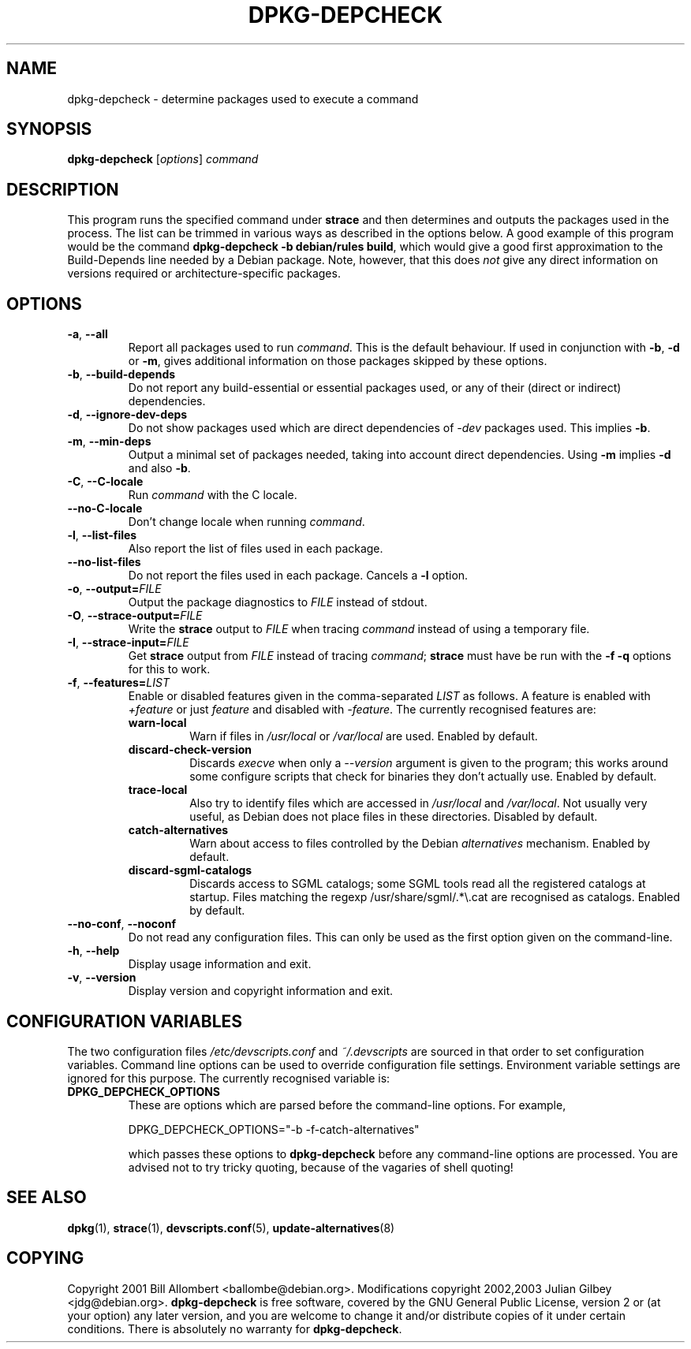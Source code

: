 .TH DPKG-DEPCHECK "1" "March 2002" "dpkg-depcheck" DEBIAN
.SH NAME
dpkg-depcheck \- determine packages used to execute a command
.SH SYNOPSIS
\fBdpkg-depcheck\fR [\fIoptions\fR] \fIcommand\fR
.SH DESCRIPTION
This program runs the specified command under \fBstrace\fR and then
determines and outputs the packages used in the process.  The list can
be trimmed in various ways as described in the options below.  A good
example of this program would be the command \fBdpkg-depcheck \-b
debian/rules build\fR, which would give a good first approximation to
the Build-Depends line needed by a Debian package.  Note, however,
that this does \fInot\fR give any direct information on versions
required or architecture-specific packages.
.SH OPTIONS
.TP
.BR \-a ", " \-\-all
Report all packages used to run \fIcommand\fR.  This is the default
behaviour.  If used in conjunction with \fB\-b\fR, \fB\-d\fR or
\fB\-m\fR, gives additional information on those packages skipped by
these options.
.TP
.BR \-b ", " \-\-build-depends
Do not report any build-essential or essential packages used, or any
of their (direct or indirect) dependencies.
.TP
.BR \-d ", " \-\-ignore-dev-deps
Do not show packages used which are direct dependencies of \fI\-dev\fR
packages used.  This implies \fB\-b\fR.
.TP
.BR \-m ", " \-\-min-deps
Output a minimal set of packages needed, taking into account direct
dependencies.  Using \fB\-m\fR implies \fB\-d\fR and also \fB\-b\fR.
.TP
.BR \-C ", " \-\-C-locale
Run \fIcommand\fR with the C locale.
.TP
.BR \-\-no-C-locale
Don't change locale when running \fIcommand\fR.
.TP
.BR \-l ", " \-\-list-files
Also report the list of files used in each package.
.TP
.BR \-\-no-list-files
Do not report the files used in each package.  Cancels a \fB\-l\fR
option.
.TP
\fB\-o\fR, \fB\-\-output=\fIFILE\fR
Output the package diagnostics to \fIFILE\fR instead of stdout.
.TP
\fB\-O\fR, \fB\-\-strace-output=\fIFILE\fR
Write the \fBstrace\fR output to \fIFILE\fR when tracing \fIcommand\fR
instead of using a temporary file.
.TP
\fB\-I\fR, \fB\-\-strace-input=\fIFILE\fR
Get \fBstrace\fR output from \fIFILE\fR instead of tracing
\fIcommand\fR; \fBstrace\fR must have be run with the \fB\-f \-q\fR
options for this to work.
.TP
\fB\-f\fR, \fB\-\-features=\fILIST\fR
Enable or disabled features given in the comma-separated \fILIST\fR as
follows.  A feature is enabled with \fI+feature\fR or just
\fIfeature\fR and disabled with \fI\-feature\fR.  The currently
recognised features are:
.PD 0
.RS
.TP
.B warn\-local
Warn if files in \fI/usr/local\fR or \fI/var/local\fR are used.
Enabled by default.
.TP
.B discard-check-version
Discards \fIexecve\fR when only a \fI\-\-version\fR argument is given
to the program; this works around some configure scripts that check
for binaries they don't actually use.  Enabled by default.
.TP
.B trace-local
Also try to identify files which are accessed in \fI/usr/local\fR and
\fI/var/local\fR.  Not usually very useful, as Debian does not place
files in these directories.  Disabled by default.
.TP
.B catch-alternatives
Warn about access to files controlled by the Debian \fIalternatives\fR
mechanism.  Enabled by default.
.TP
.B discard-sgml-catalogs
Discards access to SGML catalogs; some SGML tools read all the registered
catalogs at startup.  Files matching the regexp /usr/share/sgml/.*\\.cat are
recognised  as catalogs.  Enabled by default.
.PD
.RE
.TP
\fB\-\-no-conf\fR, \fB\-\-noconf\fR
Do not read any configuration files.  This can only be used as the
first option given on the command-line.
.TP
.BR \-h ", " \-\-help
Display usage information and exit.
.TP
.BR \-v ", " \-\-version
Display version and copyright information and exit.
.SH "CONFIGURATION VARIABLES"
The two configuration files \fI/etc/devscripts.conf\fR and
\fI~/.devscripts\fR are sourced in that order to set configuration
variables.  Command line options can be used to override configuration
file settings.  Environment variable settings are ignored for this
purpose.  The currently recognised variable is:
.TP
.B DPKG_DEPCHECK_OPTIONS
These are options which are parsed before the command-line options.
For example,
.IP
DPKG_DEPCHECK_OPTIONS="\-b \-f-catch-alternatives"
.IP
which passes these options to \fBdpkg-depcheck\fR before any
command-line options are processed.  You are advised not to try tricky
quoting, because of the vagaries of shell quoting!
.SH "SEE ALSO"
.BR dpkg (1),
.BR strace (1),
.BR devscripts.conf (5),
.BR update-alternatives (8)
.SH "COPYING"
Copyright 2001 Bill Allombert <ballombe@debian.org>.
Modifications copyright 2002,2003 Julian Gilbey <jdg@debian.org>.
\fBdpkg-depcheck\fR is free software, covered by the GNU General
Public License, version 2 or (at your option) any later version,
and you are welcome to change it and/or distribute copies of it under
certain conditions.  There is absolutely no warranty for
\fBdpkg-depcheck\fR.
